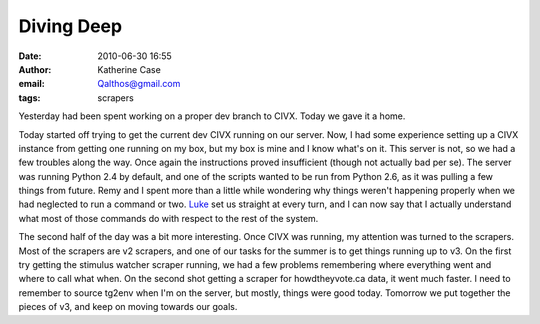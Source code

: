 Diving Deep
###########
:date: 2010-06-30 16:55
:author: Katherine Case
:email: Qalthos@gmail.com
:tags: scrapers

Yesterday had been spent working on a proper dev branch to CIVX. Today
we gave it a home.

Today started off trying to get the current dev CIVX running on our
server. Now, I had some experience setting up a CIVX instance from
getting one running on my box, but my box is mine and I know what's on
it. This server is not, so we had a few troubles along the way. Once
again the instructions proved insufficient (though not actually bad per
se). The server was running Python 2.4 by default, and one of the
scripts wanted to be run from Python 2.6, as it was pulling a few things
from future. Remy and I spent more than a little while wondering why
things weren't happening properly when we had neglected to run a command
or two. `Luke`_ set us straight at every turn, and I can now say that I
actually understand what most of those commands do with respect to the
rest of the system.

The second half of the day was a bit more interesting. Once CIVX was
running, my attention was turned to the scrapers. Most of the scrapers
are v2 scrapers, and one of our tasks for the summer is to get things
running up to v3. On the first try getting the stimulus watcher scraper
running, we had a few problems remembering where everything went and
where to call what when. On the second shot getting a scraper for
howdtheyvote.ca data, it went much faster. I need to remember to source
tg2env when I'm on the server, but mostly, things were good today.
Tomorrow we put together the pieces of v3, and keep on moving towards
our goals.

.. _Luke: "http://lewk.org
